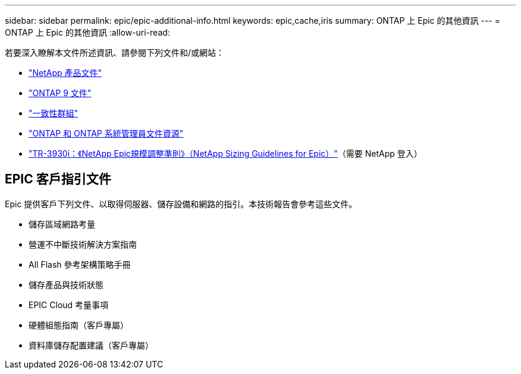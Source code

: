 ---
sidebar: sidebar 
permalink: epic/epic-additional-info.html 
keywords: epic,cache,iris 
summary: ONTAP 上 Epic 的其他資訊 
---
= ONTAP 上 Epic 的其他資訊
:allow-uri-read: 


[role="lead"]
若要深入瞭解本文件所述資訊、請參閱下列文件和/或網站：

* link:https://www.netapp.com/us/documentation/index.aspx["NetApp 產品文件"^]
* link:https://docs.netapp.com/us-en/ontap/index.html["ONTAP 9 文件"^]
* link:https://docs.netapp.com/us-en/ontap/consistency-groups/#learn-about-consistency-groups["一致性群組"^]
* link:https://www.netapp.com/us/documentation/ontap-and-oncommand-system-manager.aspx["ONTAP 和 ONTAP 系統管理員文件資源"^]
* link:https://fieldportal.netapp.com/content/192412?assetComponentId=192510["TR-3930i：《NetApp Epic規模調整準則》（NetApp Sizing Guidelines for Epic）"^]（需要 NetApp 登入）




== EPIC 客戶指引文件

Epic 提供客戶下列文件、以取得伺服器、儲存設備和網路的指引。本技術報告會參考這些文件。

* 儲存區域網路考量
* 營運不中斷技術解決方案指南
* All Flash 參考架構策略手冊
* 儲存產品與技術狀態
* EPIC Cloud 考量事項
* 硬體組態指南（客戶專屬）
* 資料庫儲存配置建議（客戶專屬）

